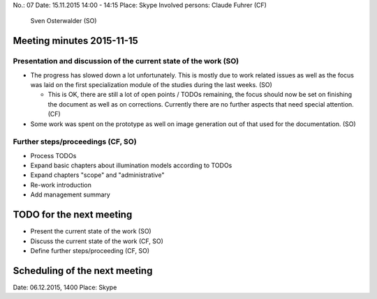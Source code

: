 No.:              07
Date:             15.11.2015 14:00 - 14:15
Place:            Skype
Involved persons: Claude Fuhrer    (CF)
                  Sven Osterwalder (SO)

Meeting minutes 2015-11-15
==========================

Presentation and discussion of the current state of the work (SO)
-----------------------------------------------------------------

* The progress has slowed down a lot unfortunately. This is mostly
  due to work related issues as well as the focus was laid on the first
  specialization module of the studies during the last weeks. (SO)

  * This is OK, there are still a lot of open points / TODOs remaining, the
    focus should now be set on finishing the document as well as on
    corrections. Currently there are no further aspects that need special
    attention. (CF)

* Some work was spent on the prototype as well on image generation out of that
  used for the documentation. (SO)

Further steps/proceedings (CF, SO)
----------------------------------

* Process TODOs
* Expand basic chapters about illumination models according to TODOs
* Expand chapters "scope" and "administrative"
* Re-work introduction
* Add management summary

TODO for the next meeting
=========================

* Present the current state of the work (SO)
* Discuss the current state of the work (CF, SO)
* Define further steps/proceeding (CF, SO)

Scheduling of the next meeting
==============================

Date:  06.12.2015, 1400
Place: Skype
